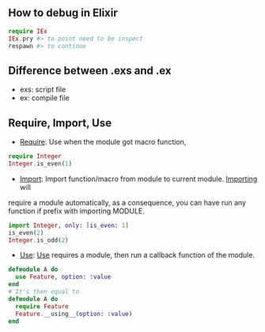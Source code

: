 ** How to debug in Elixir
   #+BEGIN_SRC elixir
   require IEx
   IEx.pry #> to point need to be inspect
   respawn #> to continue
   #+END_SRC

** Difference between .exs and .ex
   - exs: script file
   - ex: compile file
** Require, Import, Use
- _Require_: Use when the module got macro function,
#+BEGIN_SRC elixir
require Integer
Integer.is_even(1)
#+END_SRC
- _Import_: Import function/macro from module to current module. _Importing_ will 
require a module automatically, as a consequence, you can have run any function if
prefix with importing MODULE.

#+BEGIN_SRC elixir
import Integer, only: [is_even: 1]
is_even(2)
Integer.is_odd(2)
#+END_SRC 
- _Use_: _Use_ requires a module, then run a callback function of the module.
#+BEGIN_SRC Elixir
defmodule A do
  use Feature, option: :value
end
# It's then equal to
defmodule A do
  require Feature
  Feature.__using__(option: :value)
end
#+END_SRC
